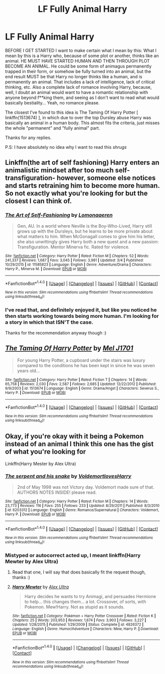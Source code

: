 #+TITLE: LF Fully Animal Harry

* LF Fully Animal Harry
:PROPERTIES:
:Author: SoundwaveSuperior205
:Score: 5
:DateUnix: 1490102545.0
:DateShort: 2017-Mar-21
:FlairText: Request
:END:
BEFORE I GET STARTED I want to make certain what I mean by this: What I mean by this is a Harry who, because of some plot or another, thinks like an animal. HE MUST HAVE STARTED HUMAN AND THEN THROUGH PLOT BECOME AN ANIMAL. He could be some form of animagus permanently trapped in their form, or somehow be fully turned into an animal, but the end result MUST be that Harry no longer thinks like a human, and is permanently an animal. That includes a lack of intelligence, lack of critical thinking, etc. Also a complete lack of romance involving Harry, because, well, I doubt an animal would want to have a romantic relationship with anyone beyond f**king them, and seeing as I don't want to read what would basically bestiality... Yeah, no romance please.

The closest I've found to this idea is The Taming Of Harry Potter [ linkffn(1513674) ], in which due to over the top Dursley abuse Harry was basically an animal in a human body. This almost fits the criteria, just misses the whole "permanent" and "fully animal" part.

Thanks for any replies.

P.S: I have absolutely no idea why I want to read this /shrugs/


** Linkffn(the art of self fashioning) Harry enters an animalistic mindset after too much self-transfiguration- however, someone else notices and starts retraining him to become more human. So not exactly what you're looking for but the closest I can think of.
:PROPERTIES:
:Score: 2
:DateUnix: 1490115014.0
:DateShort: 2017-Mar-21
:END:

*** [[http://www.fanfiction.net/s/11585823/1/][*/The Art of Self-Fashioning/*]] by [[https://www.fanfiction.net/u/1265079/Lomonaaeren][/Lomonaaeren/]]

#+begin_quote
  Gen, AU. In a world where Neville is the Boy-Who-Lived, Harry still grows up with the Dursleys, but he learns to be more private about what matters to him. When McGonagall comes to give him his letter, she also unwittingly gives Harry both a new quest and a new passion: Transfiguration. Mentor Minerva fic. Rated for violence.
#+end_quote

^{/Site/: [[http://www.fanfiction.net/][fanfiction.net]] *|* /Category/: Harry Potter *|* /Rated/: Fiction M *|* /Chapters/: 52 *|* /Words/: 241,337 *|* /Reviews/: 1,687 *|* /Favs/: 3,045 *|* /Follows/: 3,981 *|* /Updated/: 3/4 *|* /Published/: 10/29/2015 *|* /id/: 11585823 *|* /Language/: English *|* /Genre/: Adventure/Drama *|* /Characters/: Harry P., Minerva M. *|* /Download/: [[http://www.ff2ebook.com/old/ffn-bot/index.php?id=11585823&source=ff&filetype=epub][EPUB]] or [[http://www.ff2ebook.com/old/ffn-bot/index.php?id=11585823&source=ff&filetype=mobi][MOBI]]}

--------------

*FanfictionBot*^{1.4.0} *|* [[[https://github.com/tusing/reddit-ffn-bot/wiki/Usage][Usage]]] | [[[https://github.com/tusing/reddit-ffn-bot/wiki/Changelog][Changelog]]] | [[[https://github.com/tusing/reddit-ffn-bot/issues/][Issues]]] | [[[https://github.com/tusing/reddit-ffn-bot/][GitHub]]] | [[[https://www.reddit.com/message/compose?to=tusing][Contact]]]

^{/New in this version: Slim recommendations using/ ffnbot!slim! /Thread recommendations using/ linksub(thread_id)!}
:PROPERTIES:
:Author: FanfictionBot
:Score: 1
:DateUnix: 1490115032.0
:DateShort: 2017-Mar-21
:END:


*** I've read that, and definitely enjoyed it, but like you noticed he then starts working towards being more human. I'm looking for a story in which that ISN'T the case.

Thanks for the recommendation anyway though :)
:PROPERTIES:
:Author: SoundwaveSuperior205
:Score: 1
:DateUnix: 1490140454.0
:DateShort: 2017-Mar-22
:END:


** [[http://www.fanfiction.net/s/1513674/1/][*/The Taming Of Harry Potter/*]] by [[https://www.fanfiction.net/u/4658/Mel-J1701][/Mel J1701/]]

#+begin_quote
  For young Harry Potter, a cupboard under the stairs was luxury compared to the conditions he has been kept in since he was seven years old...
#+end_quote

^{/Site/: [[http://www.fanfiction.net/][fanfiction.net]] *|* /Category/: Harry Potter *|* /Rated/: Fiction T *|* /Chapters/: 14 *|* /Words/: 65,758 *|* /Reviews/: 2,030 *|* /Favs/: 2,587 *|* /Follows/: 2,685 *|* /Updated/: 12/22/2012 *|* /Published/: 9/9/2003 *|* /id/: 1513674 *|* /Language/: English *|* /Genre/: Drama/Angst *|* /Characters/: Severus S., Harry P. *|* /Download/: [[http://www.ff2ebook.com/old/ffn-bot/index.php?id=1513674&source=ff&filetype=epub][EPUB]] or [[http://www.ff2ebook.com/old/ffn-bot/index.php?id=1513674&source=ff&filetype=mobi][MOBI]]}

--------------

*FanfictionBot*^{1.4.0} *|* [[[https://github.com/tusing/reddit-ffn-bot/wiki/Usage][Usage]]] | [[[https://github.com/tusing/reddit-ffn-bot/wiki/Changelog][Changelog]]] | [[[https://github.com/tusing/reddit-ffn-bot/issues/][Issues]]] | [[[https://github.com/tusing/reddit-ffn-bot/][GitHub]]] | [[[https://www.reddit.com/message/compose?to=tusing][Contact]]]

^{/New in this version: Slim recommendations using/ ffnbot!slim! /Thread recommendations using/ linksub(thread_id)!}
:PROPERTIES:
:Author: FanfictionBot
:Score: 1
:DateUnix: 1490102594.0
:DateShort: 2017-Mar-21
:END:


** Okay, if you're okay with it being a Pokemon instead of an animal I think this one has the gist of what you're looking for

Linkffn(Harry Mester by Alex Ultra)
:PROPERTIES:
:Author: ebec20
:Score: 1
:DateUnix: 1490140441.0
:DateShort: 2017-Mar-22
:END:

*** [[http://www.fanfiction.net/s/6203312/1/][*/The serpent and his snake/*]] by [[https://www.fanfiction.net/u/1490531/VoldemortlovesHarry][/VoldemortlovesHarry/]]

#+begin_quote
  2nd of May 1998 was not Victory day. Voldemort made sure of that. AUTHORS NOTES INSIDE! please read.
#+end_quote

^{/Site/: [[http://www.fanfiction.net/][fanfiction.net]] *|* /Category/: Harry Potter *|* /Rated/: Fiction M *|* /Chapters/: 14 *|* /Words/: 23,773 *|* /Reviews/: 116 *|* /Favs/: 255 *|* /Follows/: 233 *|* /Updated/: 8/29/2011 *|* /Published/: 8/3/2010 *|* /id/: 6203312 *|* /Language/: English *|* /Genre/: Romance/Supernatural *|* /Characters/: Voldemort, Harry P. *|* /Download/: [[http://www.ff2ebook.com/old/ffn-bot/index.php?id=6203312&source=ff&filetype=epub][EPUB]] or [[http://www.ff2ebook.com/old/ffn-bot/index.php?id=6203312&source=ff&filetype=mobi][MOBI]]}

--------------

*FanfictionBot*^{1.4.0} *|* [[[https://github.com/tusing/reddit-ffn-bot/wiki/Usage][Usage]]] | [[[https://github.com/tusing/reddit-ffn-bot/wiki/Changelog][Changelog]]] | [[[https://github.com/tusing/reddit-ffn-bot/issues/][Issues]]] | [[[https://github.com/tusing/reddit-ffn-bot/][GitHub]]] | [[[https://www.reddit.com/message/compose?to=tusing][Contact]]]

^{/New in this version: Slim recommendations using/ ffnbot!slim! /Thread recommendations using/ linksub(thread_id)!}
:PROPERTIES:
:Author: FanfictionBot
:Score: 1
:DateUnix: 1490140463.0
:DateShort: 2017-Mar-22
:END:


*** Mistyped or autocorrect acted up, I meant linkffn(Harry Mewter by Alex Ultra)
:PROPERTIES:
:Author: ebec20
:Score: 1
:DateUnix: 1490140888.0
:DateShort: 2017-Mar-22
:END:

**** Read that one, I will say that does basically fit the request though, thanks :)
:PROPERTIES:
:Author: SoundwaveSuperior205
:Score: 2
:DateUnix: 1490143611.0
:DateShort: 2017-Mar-22
:END:


**** [[http://www.fanfiction.net/s/4826372/1/][*/Harry Mewter/*]] by [[https://www.fanfiction.net/u/326251/Alex-Ultra][/Alex Ultra/]]

#+begin_quote
  Harry decides he wants to try Animagi, and persuades Hermione to help... this changes them... a lot. Crossover, of sorts, with Pokemon. Mew!Harry. Not as stupid as it sounds.
#+end_quote

^{/Site/: [[http://www.fanfiction.net/][fanfiction.net]] *|* /Category/: Pokémon + Harry Potter Crossover *|* /Rated/: Fiction K *|* /Chapters/: 25 *|* /Words/: 203,953 *|* /Reviews/: 1,674 *|* /Favs/: 3,903 *|* /Follows/: 3,227 *|* /Updated/: 1/28/2015 *|* /Published/: 1/29/2009 *|* /Status/: Complete *|* /id/: 4826372 *|* /Language/: English *|* /Genre/: Humor/Adventure *|* /Characters/: Mew, Harry P. *|* /Download/: [[http://www.ff2ebook.com/old/ffn-bot/index.php?id=4826372&source=ff&filetype=epub][EPUB]] or [[http://www.ff2ebook.com/old/ffn-bot/index.php?id=4826372&source=ff&filetype=mobi][MOBI]]}

--------------

*FanfictionBot*^{1.4.0} *|* [[[https://github.com/tusing/reddit-ffn-bot/wiki/Usage][Usage]]] | [[[https://github.com/tusing/reddit-ffn-bot/wiki/Changelog][Changelog]]] | [[[https://github.com/tusing/reddit-ffn-bot/issues/][Issues]]] | [[[https://github.com/tusing/reddit-ffn-bot/][GitHub]]] | [[[https://www.reddit.com/message/compose?to=tusing][Contact]]]

^{/New in this version: Slim recommendations using/ ffnbot!slim! /Thread recommendations using/ linksub(thread_id)!}
:PROPERTIES:
:Author: FanfictionBot
:Score: 1
:DateUnix: 1490140912.0
:DateShort: 2017-Mar-22
:END:
